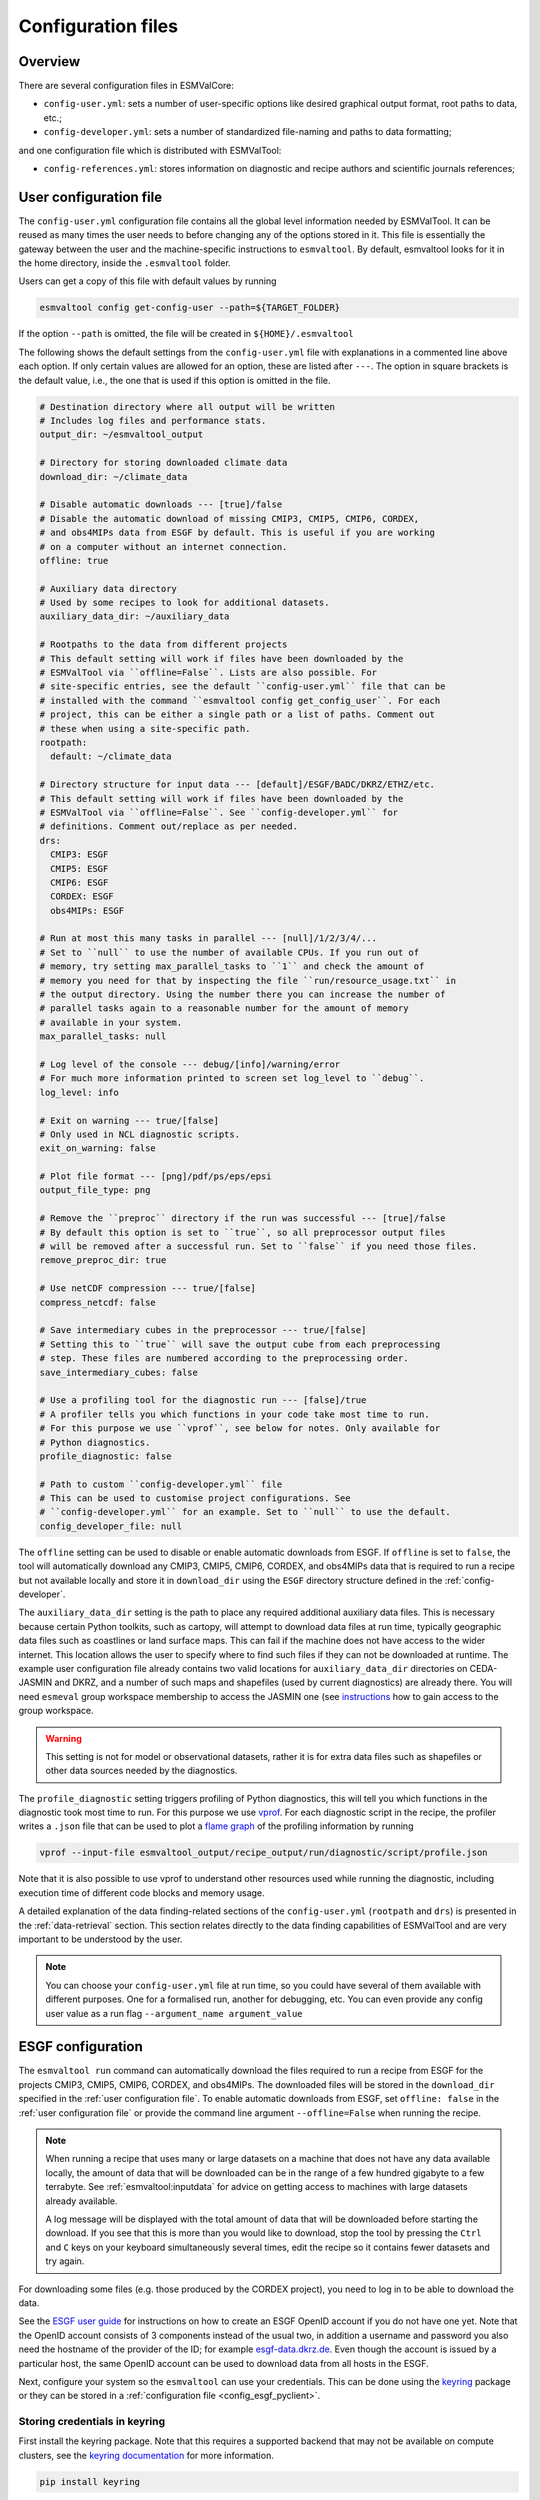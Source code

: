 .. _config:

*******************
Configuration files
*******************

Overview
========

There are several configuration files in ESMValCore:

* ``config-user.yml``: sets a number of user-specific options like desired
  graphical output format, root paths to data, etc.;
* ``config-developer.yml``: sets a number of standardized file-naming and paths
  to data formatting;

and one configuration file which is distributed with ESMValTool:

* ``config-references.yml``: stores information on diagnostic and recipe authors and
  scientific journals references;

.. _user configuration file:

User configuration file
=======================


The ``config-user.yml`` configuration file contains all the global level
information needed by ESMValTool. It can be reused as many times the user needs
to before changing any of the options stored in it. This file is essentially
the gateway between the user and the machine-specific instructions to
``esmvaltool``. By default, esmvaltool looks for it in the home directory,
inside the ``.esmvaltool`` folder.

Users can get a copy of this file with default values by running

.. code-block:: bash

  esmvaltool config get-config-user --path=${TARGET_FOLDER}

If the option ``--path`` is omitted, the file will be created in
``${HOME}/.esmvaltool``

The following shows the default settings from the ``config-user.yml`` file
with explanations in a commented line above each option. If only certain values
are allowed for an option, these are listed after ``---``. The option in square
brackets is the default value, i.e., the one that is used if this option is
omitted in the file.

.. code-block:: yaml

  # Destination directory where all output will be written
  # Includes log files and performance stats.
  output_dir: ~/esmvaltool_output

  # Directory for storing downloaded climate data
  download_dir: ~/climate_data

  # Disable automatic downloads --- [true]/false
  # Disable the automatic download of missing CMIP3, CMIP5, CMIP6, CORDEX,
  # and obs4MIPs data from ESGF by default. This is useful if you are working
  # on a computer without an internet connection.
  offline: true

  # Auxiliary data directory
  # Used by some recipes to look for additional datasets.
  auxiliary_data_dir: ~/auxiliary_data

  # Rootpaths to the data from different projects
  # This default setting will work if files have been downloaded by the
  # ESMValTool via ``offline=False``. Lists are also possible. For
  # site-specific entries, see the default ``config-user.yml`` file that can be
  # installed with the command ``esmvaltool config get_config_user``. For each
  # project, this can be either a single path or a list of paths. Comment out
  # these when using a site-specific path.
  rootpath:
    default: ~/climate_data

  # Directory structure for input data --- [default]/ESGF/BADC/DKRZ/ETHZ/etc.
  # This default setting will work if files have been downloaded by the
  # ESMValTool via ``offline=False``. See ``config-developer.yml`` for
  # definitions. Comment out/replace as per needed.
  drs:
    CMIP3: ESGF
    CMIP5: ESGF
    CMIP6: ESGF
    CORDEX: ESGF
    obs4MIPs: ESGF

  # Run at most this many tasks in parallel --- [null]/1/2/3/4/...
  # Set to ``null`` to use the number of available CPUs. If you run out of
  # memory, try setting max_parallel_tasks to ``1`` and check the amount of
  # memory you need for that by inspecting the file ``run/resource_usage.txt`` in
  # the output directory. Using the number there you can increase the number of
  # parallel tasks again to a reasonable number for the amount of memory
  # available in your system.
  max_parallel_tasks: null

  # Log level of the console --- debug/[info]/warning/error
  # For much more information printed to screen set log_level to ``debug``.
  log_level: info

  # Exit on warning --- true/[false]
  # Only used in NCL diagnostic scripts.
  exit_on_warning: false

  # Plot file format --- [png]/pdf/ps/eps/epsi
  output_file_type: png

  # Remove the ``preproc`` directory if the run was successful --- [true]/false
  # By default this option is set to ``true``, so all preprocessor output files
  # will be removed after a successful run. Set to ``false`` if you need those files.
  remove_preproc_dir: true

  # Use netCDF compression --- true/[false]
  compress_netcdf: false

  # Save intermediary cubes in the preprocessor --- true/[false]
  # Setting this to ``true`` will save the output cube from each preprocessing
  # step. These files are numbered according to the preprocessing order.
  save_intermediary_cubes: false

  # Use a profiling tool for the diagnostic run --- [false]/true
  # A profiler tells you which functions in your code take most time to run.
  # For this purpose we use ``vprof``, see below for notes. Only available for
  # Python diagnostics.
  profile_diagnostic: false

  # Path to custom ``config-developer.yml`` file
  # This can be used to customise project configurations. See
  # ``config-developer.yml`` for an example. Set to ``null`` to use the default.
  config_developer_file: null

The ``offline`` setting can be used to disable or enable automatic downloads from ESGF.
If ``offline`` is set to ``false``, the tool will automatically download
any CMIP3, CMIP5, CMIP6, CORDEX, and obs4MIPs data that is required to run a recipe
but not available locally and store it in ``download_dir`` using the ``ESGF``
directory structure defined in the :ref:`config-developer`.

The ``auxiliary_data_dir`` setting is the path to place any required
additional auxiliary data files. This is necessary because certain
Python toolkits, such as cartopy, will attempt to download data files at run
time, typically geographic data files such as coastlines or land surface maps.
This can fail if the machine does not have access to the wider internet. This
location allows the user to specify where to find such files if they can not be
downloaded at runtime. The example user configuration file already contains two valid
locations for ``auxiliary_data_dir`` directories on CEDA-JASMIN and DKRZ, and a number
of such maps and shapefiles (used by current diagnostics) are already there. You will
need ``esmeval`` group workspace membership to access the JASMIN one (see
`instructions <https://help.jasmin.ac.uk/article/199-introduction-to-group-workspaces>`_
how to gain access to the group workspace.

.. warning::

   This setting is not for model or observational datasets, rather it is for
   extra data files such as shapefiles or other data sources needed by the diagnostics.

The ``profile_diagnostic`` setting triggers profiling of Python diagnostics,
this will tell you which functions in the diagnostic took most time to run.
For this purpose we use `vprof <https://github.com/nvdv/vprof>`_.
For each diagnostic script in the recipe, the profiler writes a ``.json`` file
that can be used to plot a
`flame graph <https://queue.acm.org/detail.cfm?id=2927301>`__
of the profiling information by running

.. code-block:: bash

  vprof --input-file esmvaltool_output/recipe_output/run/diagnostic/script/profile.json

Note that it is also possible to use vprof to understand other resources used
while running the diagnostic, including execution time of different code blocks
and memory usage.

A detailed explanation of the data finding-related sections of the
``config-user.yml`` (``rootpath`` and ``drs``) is presented in the
:ref:`data-retrieval` section. This section relates directly to the data
finding capabilities  of ESMValTool and are very important to be understood by
the user.

.. note::

   You can choose your ``config-user.yml`` file at run time, so you could have several of
   them available with different purposes. One for a formalised run, another for
   debugging, etc. You can even provide any config user value as a run flag
   ``--argument_name argument_value``


.. _config-esgf:

ESGF configuration
==================

The ``esmvaltool run`` command can automatically download the files required
to run a recipe from ESGF for the projects CMIP3, CMIP5, CMIP6, CORDEX, and obs4MIPs.
The downloaded files will be stored in the ``download_dir`` specified in the
:ref:`user configuration file`.
To enable automatic downloads from ESGF, set ``offline: false`` in
the :ref:`user configuration file` or provide the command line argument
``--offline=False`` when running the recipe.

.. note::

   When running a recipe that uses many or large datasets on a machine that
   does not have any data available locally, the amount of data that will be
   downloaded can be in the range of a few hundred gigabyte to a few terrabyte.
   See :ref:`esmvaltool:inputdata` for advice on getting access to machines
   with large datasets already available.

   A log message will be displayed with the total amount of data that will
   be downloaded before starting the download.
   If you see that this is more than you would like to download, stop the
   tool by pressing the ``Ctrl`` and ``C`` keys on your keyboard simultaneously
   several times, edit the recipe so it contains fewer datasets and try again.

For downloading some files (e.g. those produced by the CORDEX project),
you need to log in to be able to download the data.

See the
`ESGF user guide <https://esgf.github.io/esgf-user-support/user_guide.html>`_
for instructions on how to create an ESGF OpenID account if you do not have
one yet.
Note that the OpenID account consists of 3 components instead of the usual
two, in addition a username and password you also need the hostname of the
provider of the ID; for example
`esgf-data.dkrz.de <https://esgf-data.dkrz.de/user/add/?next=http://esgf-data.dkrz.de/projects/esgf-dkrz/>`_.
Even though the account is issued by a particular host, the same OpenID
account can be used to download data from all hosts in the ESGF.

Next, configure your system so the ``esmvaltool`` can use your credentials.
This can be done using the keyring_ package or they can be stored in a
:ref:`configuration file <config_esgf_pyclient>`.

.. _keyring:

Storing credentials in keyring
------------------------------
First install the keyring package. Note that this requires a supported
backend that may not be available on compute clusters, see the
`keyring documentation <https://pypi.org/project/keyring>`__ for more
information.

.. code-block:: bash

    pip install keyring

Next, set your username and password by running the commands:

.. code-block:: bash

    keyring set ESGF hostname
    keyring set ESGF username
    keyring set ESGF password

for example, if you created an account on the host `esgf-data.dkrz.de`_ with username
'cookiemonster' and password 'Welcome01', run the command

.. code-block:: bash

    keyring set ESGF hostname

this will display the text

.. code-block:: bash

    Password for 'hostname' in 'ESGF':

type ``esgf-data.dkrz.de`` (the characters will not be shown) and press ``Enter``.
Repeat the same procedure with ``keyring set ESGF username``, type ``cookiemonster``
and press ``Enter`` and ``keyring set ESGF password``, type ``Welcome01`` and
press ``Enter``.

To check that you entered your credentials correctly, run:

.. code-block:: bash

    keyring get ESGF hostname
    keyring get ESGF username
    keyring get ESGF password

.. _config_esgf_pyclient:

Configuration file
------------------
An optional configuration file can be created for configuring how the tool uses
`esgf-pyclient <https://esgf-pyclient.readthedocs.io>`_
to find and download data.
The name of this file is ``~/.esmvaltool/esgf-pyclient.yml``.

Logon
`````
In the ``logon`` section you can provide arguments that will be passed on to
:py:meth:`pyesgf.logon.LogonManager.logon`.
For example, you can store the hostname, username, and password or your OpenID
account in the file like this:

.. code-block:: yaml

    logon:
      hostname: "your-hostname"
      username: "your-username"
      password: "your-password"

for example

.. code-block:: yaml

    logon:
      hostname: "esgf-data.dkrz.de"
      username: "cookiemonster"
      password: "Welcome01"

if you created an account on the host `esgf-data.dkrz.de`_ with username
'cookiemonster' and password 'Welcome01'.
Alternatively, you can configure an interactive log in:

.. code-block:: yaml

    logon:
      interactive: true

Note that storing your password in plain text in the configuration
file is less secure.
On shared systems, make sure the permissions of the file are set so
only you and administrators can read it, i.e.

.. code-block:: bash

    ls -l ~/.esmvaltool/esgf-pyclient.yml

shows permissions ``-rw-------``.

Search
``````
Any arguments to :py:obj:`pyesgf.search.connection.SearchConnection` can
be provided in the section ``search_connection``, for example:

.. code-block:: yaml

    search_connection:
      url: "http://esgf-index1.ceda.ac.uk/esg-search"

to choose the CEDA index node or

.. code-block:: yaml

    search_connection:
      expire_after: 2592000  # the number of seconds in a month

to keep cached search results for a month.

The default settings are:

.. code-block:: yaml

    url: 'http://esgf-node.llnl.gov/esg-search'
    distrib: true
    timeout: 120  # seconds
    cache: '~/.esmvaltool/cache/pyesgf-search-results'
    expire_after: 86400  # cache expires after 1 day

If you experience errors while searching, it sometimes helps to delete the
cached results.

Download statistics
-------------------
The tool will maintain statistics of how fast data can be downloaded
from what host in the file ~/.esmvaltool/cache/esgf-hosts.yml and
automatically select hosts that are faster.
There is no need to manually edit this file, though it can be useful
to delete it if you move your computer to a location that is very
different from the place where you previously downloaded data.
An entry in the file might look like this:

.. code-block:: yaml

    esgf2.dkrz.de:
      duration (s): 8
      error: false
      size (bytes): 69067460
      speed (MB/s): 7.9

The tool only uses the duration and size to determine the download speed,
the speed shown in the file is not used.
If ``error`` is set to ``true``, the most recent download request to that
host failed and the tool will automatically try this host only as a last
resort.

.. _config-developer:

Developer configuration file
============================

Most users and diagnostic developers will not need to change this file,
but it may be useful to understand its content.
It will be installed along with ESMValCore and can also be viewed on GitHub:
`esmvalcore/config-developer.yml
<https://github.com/ESMValGroup/ESMValCore/blob/main/esmvalcore/config-developer.yml>`_.
This configuration file describes the file system structure and CMOR tables for several
key projects (CMIP6, CMIP5, obs4MIPs, OBS6, OBS) on several key machines (e.g. BADC, CP4CDS, DKRZ,
ETHZ, SMHI, BSC), and for native output data for some
models (ICON, IPSL, ... see :ref:`configure_native_models`).
CMIP data is stored as part of the Earth System Grid
Federation (ESGF) and the standards for file naming and paths to files are set
out by CMOR and DRS. For a detailed description of these standards and their
adoption in ESMValCore, we refer the user to :ref:`CMOR-DRS` section where we
relate these standards to the data retrieval mechanism of the ESMValCore.

By default, esmvaltool looks for it in the home directory,
inside the '.esmvaltool' folder.

Users can get a copy of this file with default values by running

.. code-block:: bash

  esmvaltool config get-config-developer --path=${TARGET_FOLDER}

If the option ``--path`` is omitted, the file will be created in
```${HOME}/.esmvaltool``.

.. note::

  Remember to change your config-user file if you want to use a custom
  config-developer.

Example of the CMIP6 project configuration:

.. code-block:: yaml

   CMIP6:
     input_dir:
       default: '/'
       BADC: '{activity}/{institute}/{dataset}/{exp}/{ensemble}/{mip}/{short_name}/{grid}/{latestversion}'
       DKRZ: '{activity}/{institute}/{dataset}/{exp}/{ensemble}/{mip}/{short_name}/{grid}/{latestversion}'
       ETHZ: '{exp}/{mip}/{short_name}/{dataset}/{ensemble}/{grid}/'
     input_file: '{short_name}_{mip}_{dataset}_{exp}_{ensemble}_{grid}*.nc'
     output_file: '{project}_{dataset}_{mip}_{exp}_{ensemble}_{short_name}'
     cmor_type: 'CMIP6'
     cmor_strict: true

Input file paths
----------------

When looking for input files, the ``esmvaltool`` command provided by
ESMValCore replaces the placeholders ``{item}`` in
``input_dir`` and ``input_file`` with the values supplied in the recipe.
ESMValCore will try to automatically fill in the values for institute, frequency,
and modeling_realm based on the information provided in the CMOR tables
and/or extra_facets_ when reading the recipe.
If this fails for some reason, these values can be provided in the recipe too.

The data directory structure of the CMIP projects is set up differently
at each site. As an example, the CMIP6 directory path on BADC would be:

.. code-block:: yaml

   '{activity}/{institute}/{dataset}/{exp}/{ensemble}/{mip}/{short_name}/{grid}/{latestversion}'

The resulting directory path would look something like this:

.. code-block:: bash

    CMIP/MOHC/HadGEM3-GC31-LL/historical/r1i1p1f3/Omon/tos/gn/latest

Please, bear in mind that ``input_dirs`` can also be a list for those  cases in
which may be needed:

.. code-block:: yaml

  - '{exp}/{ensemble}/original/{mip}/{short_name}/{grid}/{latestversion}'
  - '{exp}/{ensemble}/computed/{mip}/{short_name}/{grid}/{latestversion}'

In that case, the resultant directories will be:

.. code-block:: bash

  historical/r1i1p1f3/original/Omon/tos/gn/latest
  historical/r1i1p1f3/computed/Omon/tos/gn/latest

For a more in-depth description of how to configure ESMValCore so it can find
your data please see :ref:`CMOR-DRS`.

Preprocessor output files
-------------------------

The filename to use for preprocessed data is configured in a similar manner
using ``output_file``. Note that the extension ``.nc`` (and if applicable,
a start and end time) will automatically be appended to the filename.

.. _cmor_table_configuration:

Project CMOR table configuration
--------------------------------

ESMValCore comes bundled with several CMOR tables, which are stored in the directory
`esmvalcore/cmor/tables <https://github.com/ESMValGroup/ESMValCore/tree/main/esmvalcore/cmor/tables>`_.
These are copies of the tables available from `PCMDI <https://github.com/PCMDI>`_.

For every ``project`` that can be used in the recipe, there are four settings
related to CMOR table settings available:

* ``cmor_type``: can be ``CMIP5`` if the CMOR table is in the same format as the
  CMIP5 table or ``CMIP6`` if the table is in the same format as the CMIP6 table.
* ``cmor_strict``: if this is set to ``false``, the CMOR table will be
  extended with variables from the ``esmvalcore/cmor/tables/custom`` directory
  and it is possible to use variables with a ``mip`` which is different from
  the MIP table in which they are defined.
* ``cmor_path``: path to the CMOR table.
  Relative paths are with respect to `esmvalcore/cmor/tables`_.
  Defaults to the value provided in ``cmor_type`` written in lower case.
* ``cmor_default_table_prefix``: Prefix that needs to be added to the ``mip``
  to get the name of the file containing the ``mip`` table.
  Defaults to the value provided in ``cmor_type``.

.. _filterwarnings_config-developer:

Filter preprocessor warnings
----------------------------

It is possible to ignore specific warnings of the preprocessor for a given
``project``.
This is particularly useful for native models which do not follow the CMOR
standard by default and consequently produce a lot of warnings when handled by
Iris.
This can be configured in the ``config-developer.yml`` file for some steps of
the preprocessing chain.

Currently supported preprocessor steps:

* :func:`~esmvalcore.preprocessor.load`

Here is an example on how to ignore specific warnings during the preprocessor
step ``load`` for all datasets of project  ``EMAC`` (taken from the default
``config-developer.yml`` file):

.. code-block:: yaml

   ignore_warnings:
     load:
       - {message: 'Missing CF-netCDF formula term variable .*, referenced by netCDF variable .*', module: iris}
       - {message: 'Ignored formula of unrecognised type: .*', module: iris}

The keyword arguments specified in the list items are directly passed to
:func:`warnings.filterwarnings` in addition to ``action=ignore`` (may be
overwritten in ``config-developer.yml``).

.. _configure_native_models:

Configuring datasets in native format
-------------------------------------

ESMValCore can be configured for handling native model output formats and
specific reanalysis/observation datasets without preliminary reformatting.
These datasets can be either hosted under the ``native6`` project (mostly
native reanalysis/observational datasets) or under a dedicated project, e.g.,
``ICON`` (mostly native models).

Example:

.. code-block:: yaml

   native6:
     cmor_strict: false
     input_dir:
       default: 'Tier{tier}/{dataset}/{latestversion}/{frequency}/{short_name}'
     input_file:
       default: '*.nc'
     output_file: '{project}_{dataset}_{type}_{version}_{mip}_{short_name}'
     cmor_type: 'CMIP6'
     cmor_default_table_prefix: 'CMIP6_'

   ICON:
     cmor_strict: false
     input_dir:
       default: '{version}_{component}_{exp}_{grid}_{ensemble}'
     input_file:
       default: '{version}_{component}_{exp}_{grid}_{ensemble}_{var_type}*.nc'
     output_file: '{dataset}_{version}_{component}_{grid}_{mip}_{exp}_{ensemble}_{short_name}_{var_type}'
     cmor_type: 'CMIP6'
     cmor_default_table_prefix: 'CMIP6_'

A detailed description on how to add support for further native datasets is
given :ref:`here <add_new_fix_native_datasets>`.


.. _config-ref:

References configuration file
=============================

The `esmvaltool/config-references.yml <https://github.com/ESMValGroup/ESMValTool/blob/main/esmvaltool/config-references.yml>`__ file contains the list of ESMValTool diagnostic and recipe authors,
references and projects. Each author, project and reference referred to in the
documentation section of a recipe needs to be in this file in the relevant
section.

For instance, the recipe ``recipe_ocean_example.yml`` file contains the
following documentation section:

.. code-block:: yaml

  documentation:
    authors:
      - demo_le

    maintainer:
      - demo_le

    references:
      - demora2018gmd

    projects:
      - ukesm


These four items here are named people, references and projects listed in the
``config-references.yml`` file.

.. _extra_facets:

Extra Facets
============

It can be useful to automatically add extra key-value pairs to variables
or datasets in the recipe.
These key-value pairs can be used for :ref:`finding data <findingdata>`
or for providing extra information to the functions that
:ref:`fix data <extra-facets-fixes>` before passing it on to the preprocessor.

To support this, we provide the extra facets facilities. Facets are the
key-value pairs described in :ref:`Datasets`. Extra facets allows for the
addition of more details per project, dataset, mip table, and variable name.

More precisely, one can provide this information in an extra yaml file, named
`{project}-something.yml`, where `{project}` corresponds to the project as used
by ESMValTool in :ref:`Datasets` and "something" is arbitrary.

Format of the extra facets files
--------------------------------
The extra facets are given in a yaml file, whose file name identifies the
project. Inside the file there is a hierarchy of nested dictionaries with the
following levels. At the top there is the `dataset` facet, followed by the `mip`
table, and finally the `short_name`. The leaf dictionary placed here gives the
extra facets that will be made available to data finder and the fix
infrastructure. The following example illustrates the concept.

.. _extra-facets-example-1:

.. code-block:: yaml
   :caption: Extra facet example file `native6-era5.yml`

   ERA5:
     Amon:
       tas: {source_var_name: "t2m", cds_var_name: "2m_temperature"}

The three levels of keys in this mapping can contain
`Unix shell-style wildcards <https://en.wikipedia.org/wiki/Glob_(programming)#Syntax>`_.
The special characters used in shell-style wildcards are:

+------------+----------------------------------------+
|Pattern     | Meaning                                |
+============+========================================+
| ``*``      |   matches everything                   |
+------------+----------------------------------------+
| ``?``      |   matches any single character         |
+------------+----------------------------------------+
| ``[seq]``  |   matches any character in ``seq``     |
+------------+----------------------------------------+
| ``[!seq]`` |   matches any character not in ``seq`` |
+------------+----------------------------------------+

where ``seq`` can either be a sequence of characters or just a bunch of characters,
for example ``[A-C]`` matches the characters ``A``, ``B``, and ``C``,
while ``[AC]`` matches the characters ``A`` and ``C``.

For example, this is used to automatically add ``product: output1`` to any
variable of any CMIP5 dataset that does not have a ``product`` key yet:

.. code-block:: yaml
   :caption: Extra facet example file `cmip5-product.yml <https://github.com/ESMValGroup/ESMValCore/blob/main/esmvalcore/_config/extra_facets/cmip5-product.yml>`_

   '*':
     '*':
       '*': {product: output1}

Location of the extra facets files
----------------------------------
Extra facets files can be placed in several different places. When we use them
to support a particular use-case within the ESMValTool project, they will be
provided in the sub-folder `extra_facets` inside the package
`esmvalcore._config`. If they are used from the user side, they can be either
placed in `~/.esmvaltool/extra_facets` or in any other directory of the users
choosing. In that case this directory must be added to the `config-user.yml`
file under the `extra_facets_dir` setting, which can take a single directory or
a list of directories.

The order in which the directories are searched is

1. The internal directory `esmvalcore._config/extra_facets`
2. The default user directory `~/.esmvaltool/extra_facets`
3. The custom user directories in the order in which they are given in
   `config-user.yml`.

The extra facets files within each of these directories are processed in
lexicographical order according to their file name.

In all cases it is allowed to supersede information from earlier files in later
files. This makes it possible for the user to effectively override even internal
default facets, for example to deal with local particularities in the data
handling.

Use of extra facets
-------------------
For extra facets to be useful, the information that they provide must be
applied. There are fundamentally two places where this comes into play. One is
:ref:`the datafinder<extra-facets-data-finder>`, the other are
:ref:`fixes<extra-facets-fixes>`.
